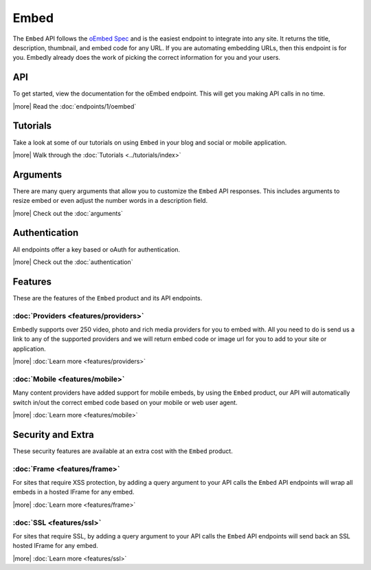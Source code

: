 Embed
=====

The ``Embed`` API follows the `oEmbed Spec <http://oembed.com>`_ and is the
easiest endpoint to integrate into any site. It returns the title, description,
thumbnail, and embed code for any URL. If you are automating embedding URLs,
then this endpoint is for you. Embedly already does the work of picking the
correct information for you and your users.

API
---
To get started, view the documentation for the oEmbed endpoint. This will get
you making API calls in no time.

|more| Read the :doc:`endpoints/1/oembed`

Tutorials
---------
Take a look at some of our tutorials on using ``Embed`` in your blog and social
or mobile application.

|more| Walk through the :doc:`Tutorials <../tutorials/index>`

Arguments
---------
There are many query arguments that allow you to customize the ``Embed`` API responses.
This includes arguments to resize embed or even adjust the number words in a
description field.

|more| Check out the :doc:`arguments`

Authentication
--------------
All endpoints offer a key based or oAuth for authentication.

|more| Check out the :doc:`authentication`


Features
--------
These are the features of the ``Embed`` product and its API endpoints.

:doc:`Providers <features/providers>`
^^^^^^^^^^^^^^^^^^^^^^^^^^^^^^^^^^^^^
Embedly supports over 250 video, photo and rich media providers for you to
embed with. All you need to do is send us a link to any of the supported
providers and we will return embed code or image url for you to add to your
site or application.

|more| :doc:`Learn more <features/providers>`

:doc:`Mobile <features/mobile>`
^^^^^^^^^^^^^^^^^^^^^^^^^^^^^^^
Many content providers have added support for mobile embeds, by using the
``Embed`` product, our API will automatically switch in/out the correct
embed code based on your mobile or web user agent.

|more| :doc:`Learn more <features/mobile>`


Security and Extra
------------------
These security features are available at an extra cost with the ``Embed`` product.

:doc:`Frame <features/frame>`
^^^^^^^^^^^^^^^^^^^^^^^^^^^^^
For sites that require XSS protection, by adding a query argument to your API calls
the ``Embed`` API endpoints will wrap all embeds in a hosted IFrame for any
embed.

|more| :doc:`Learn more <features/frame>`

:doc:`SSL <features/ssl>`
^^^^^^^^^^^^^^^^^^^^^^^^^
For sites that require SSL, by adding a query argument to your API calls
the ``Embed`` API endpoints will send back an SSL hosted IFrame for any
embed.

|more| :doc:`Learn more <features/ssl>`


